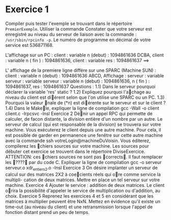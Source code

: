 

* Exercice 1
Compiler puis tester l'exemple se trouvant dans le répertoire =PremierExemple=. 
Utiliser la commande  
Constater que votre serveur est enregistré au niveau du serveur de liaison avec 
la commande : =/usr/sbin/rpcinfo -p=. Le numéro de programme en décimal de 
votre service est 536871168.

L'affichage sur un PC : 
client : 
    variable n (debut) : 1094861636 DCBA, 
    client :	variable	n	( fin )	:	1094861636, client :	variable	res	:	1094861637
==>	

L' affichage de la premiere ligne différe sur une SPARC (Machine SUN) : client : variable n (debut) : 1094861636 ABCD,
Affichage : serveur :	variable serveur :	variable serveur :	variable
n	(debut)	:	1094861636, n	( fin )	:	1094861637,
res	:	1094861637
Questions : 1.1) Dans le serveur pourquoi déclarer la variable 'res' static ? 1.2) Expliquez pourquoi l'a􏰡chage au niveau du client est di􏰞érent selon que l'on utilise une SPARC ou un PC. 1.3) Pourquoi la valeur 􏰟nale de (*n) est di􏰞érente sur le serveur et sur le client ? 1.4) Dans le Make􏰟le, expliquer la ligne de compilation gcc -Wall -o client client.c -lrpcsvc -lnsl
Exercice 2
Dé􏰟nir un appel RPC qui permette de calculer, de facon distante, la division entière d'un nombre par un autre. Le serveur de calcul (qui est responsable de la division) se trouvera sur votre machine. Vous exécuterez le client depuis une autre machine. Pour cela, il est possible de garder en permanence une fenêtre sur cette autre machine avec la commande ssh votreLogin@machineDuVoisin. Vous éditerez, compilerez les 􏰟chiers sources sur votre machine. Les sources pour débuter cet exercice se trouvent dans le répertoire DiviseExercice.
ATTENTION: ces 􏰟chiers sources ne sont pas 􏰓corrects􏰔. Il faut remplacer les 􏰓????􏰔 par du code C. Expliquer la ligne de compilation gcc -o serveur serveur.o xdr_entiers2.o -lnsl
Exercice 3
On désire implanter un serveur de calcul sur des matrices 2X2 à coe􏰡cients réels qui o􏰞re comme service la multipli- cation de deux matrices. Mettre en place un tel serveur sur votre machine.
Exercice 4
Ajouter le service : addition de deux matrices. Le client o􏰞rira la possibilité d'appeler le service de multiplication ou d'addition, au choix.
Exercice 5
Reprenez les exercices 4 et 5 en considérant que les matrices à multiplier peuvent être NxN. Mettez en évidence qu'il existe un time-out (au niveau du client) et une retransmission lorsque l'appel de fonction distant prend un peu de temps.
